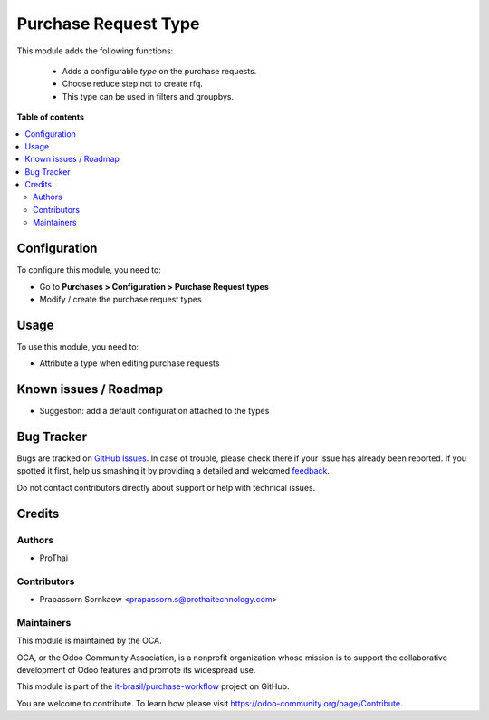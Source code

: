 =====================
Purchase Request Type
=====================

.. !!!!!!!!!!!!!!!!!!!!!!!!!!!!!!!!!!!!!!!!!!!!!!!!!!!!
   !! This file is generated by oca-gen-addon-readme !!
   !! changes will be overwritten.                   !!
   !!!!!!!!!!!!!!!!!!!!!!!!!!!!!!!!!!!!!!!!!!!!!!!!!!!!

.. |badge1| image:: https://img.shields.io/badge/maturity-Beta-yellow.png
    :target: https://odoo-community.org/page/development-status
    :alt: Beta
.. |badge2| image:: https://img.shields.io/badge/licence-AGPL--3-blue.png
    :target: http://www.gnu.org/licenses/agpl-3.0-standalone.html
    :alt: License: AGPL-3
.. |badge3| image:: https://raster.shields.io/badge/github-it--brasil%2Fpurchase_workflow-lightgray.png?logo=github
    :target: https://github.com/it-brasil/purchase-workflow/tree/14.0/purchase_request_type
    :alt: it-brasil/purchase-workflow
.. |badge4| image:: https://img.shields.io/badge/weblate-Translate%20me-F47D42.png
    :target: https://translation.odoo-community.org/projects/purchase-workflow-14-0/purchase-workflow-14-0-purchase_request_type
    :alt: Translate me on Weblate
.. |badge5| image:: https://img.shields.io/badge/runbot-Try%20me-875A7B.png
    :target: https://runbot.odoo-community.org/runbot/142/14.0
    :alt: Try me on Runbot

|badge1| |badge2| |badge3| |badge4| |badge5|

This module adds the following functions:

    - Adds a configurable *type* on the purchase requests.
    - Choose reduce step not to create rfq.
    - This type can be used in filters and groupbys.

**Table of contents**

.. contents::
   :local:

Configuration
=============

To configure this module, you need to:

* Go to **Purchases > Configuration > Purchase Request types**
* Modify / create the purchase request types

Usage
=====

To use this module, you need to:

* Attribute a type when editing purchase requests

Known issues / Roadmap
======================

* Suggestion: add a default configuration attached to the types

Bug Tracker
===========

Bugs are tracked on `GitHub Issues <https://github.com/it-brasil/purchase-workflow/issues>`_.
In case of trouble, please check there if your issue has already been reported.
If you spotted it first, help us smashing it by providing a detailed and welcomed
`feedback <https://github.com/it-brasil/purchase-workflow/issues/new?body=module:%20purchase_request_type%0Aversion:%2014.0%0A%0A**Steps%20to%20reproduce**%0A-%20...%0A%0A**Current%20behavior**%0A%0A**Expected%20behavior**>`_.

Do not contact contributors directly about support or help with technical issues.

Credits
=======

Authors
~~~~~~~

* ProThai

Contributors
~~~~~~~~~~~~

* Prapassorn Sornkaew <prapassorn.s@prothaitechnology.com>

Maintainers
~~~~~~~~~~~

This module is maintained by the OCA.

.. image:: https://odoo-community.org/logo.png
   :alt: Odoo Community Association
   :target: https://odoo-community.org

OCA, or the Odoo Community Association, is a nonprofit organization whose
mission is to support the collaborative development of Odoo features and
promote its widespread use.

This module is part of the `it-brasil/purchase-workflow <https://github.com/it-brasil/purchase-workflow/tree/14.0/purchase_request_type>`_ project on GitHub.

You are welcome to contribute. To learn how please visit https://odoo-community.org/page/Contribute.
